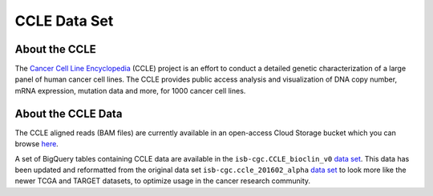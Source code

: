 *************
CCLE Data Set
*************

About the CCLE
--------------
The `Cancer Cell Line Encyclopedia <https://depmap.org/portal/ccle/>`_ (CCLE) project is an effort to conduct a detailed genetic characterization of a large panel of human cancer cell lines. The CCLE provides public access analysis and visualization of DNA copy number, mRNA expression, mutation data and more, for 1000 cancer cell lines. 

About the CCLE Data
-------------------
The CCLE aligned reads (BAM files) are currently available in an open-access Cloud Storage bucket which you can browse `here <https://console.cloud.google.com/storage/browser/gdc-ccle-open/>`_.

A set of BigQuery tables containing CCLE data are available in the ``isb-cgc.CCLE_bioclin_v0`` `data set <https://console.cloud.google.com/bigquery?p=isb-cgc&d=CCLE_bioclin_v0&page=dataset>`_. This data has been updated and reformatted from the original data set ``isb-cgc.ccle_201602_alpha`` `data set <https://console.cloud.google.com/bigquery?p=isb-cgc&d=ccle_201602_alpha&page=dataset>`_ to look more like the newer TCGA and TARGET datasets, to optimize usage in the cancer research community.


